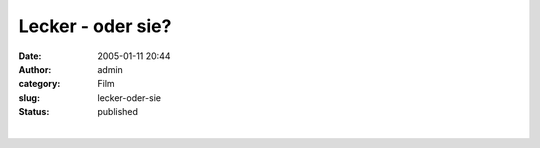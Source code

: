 Lecker - oder sie?
##################
:date: 2005-01-11 20:44
:author: admin
:category: Film
:slug: lecker-oder-sie
:status: published

| 
